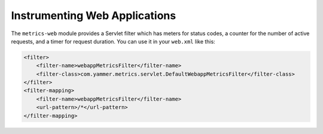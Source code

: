 .. _manual-webapps:

##############################
Instrumenting Web Applications
##############################

The ``metrics-web`` module provides a Servlet filter which has meters for status codes, a counter
for the number of active requests, and a timer for request duration. You can use it in your
``web.xml`` like this:

.. code-block:: xml

    <filter>
        <filter-name>webappMetricsFilter</filter-name>
        <filter-class>com.yammer.metrics.servlet.DefaultWebappMetricsFilter</filter-class>
    </filter>
    <filter-mapping>
        <filter-name>webappMetricsFilter</filter-name>
        <url-pattern>/*</url-pattern>
    </filter-mapping>

